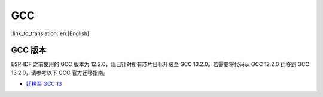 GCC
***

:link_to_translation:`en:[English]`


GCC 版本
========

ESP-IDF 之前使用的 GCC 版本为 12.2.0，现已针对所有芯片目标升级至 GCC 13.2.0。若需要将代码从 GCC 12.2.0 迁移到 GCC 13.2.0，请参考以下 GCC 官方迁移指南。

* `迁移至 GCC 13 <https://gcc.gnu.org/gcc-13/porting_to.html>`_
